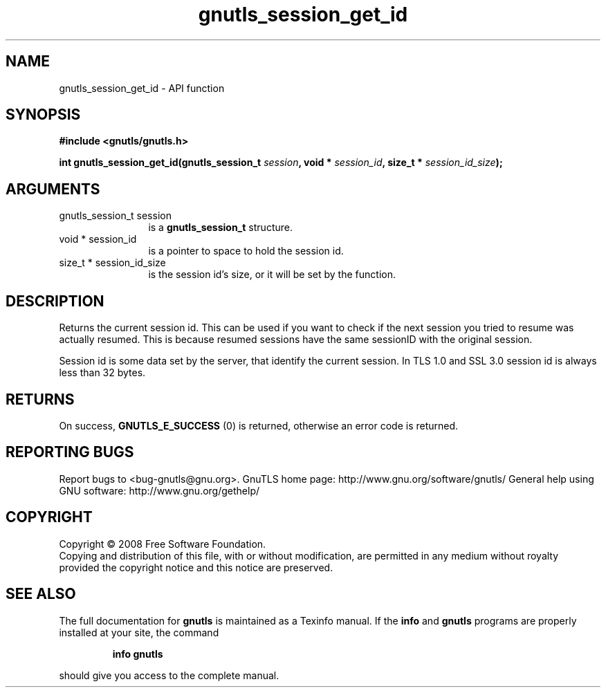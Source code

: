 .\" DO NOT MODIFY THIS FILE!  It was generated by gdoc.
.TH "gnutls_session_get_id" 3 "3.0.2" "gnutls" "gnutls"
.SH NAME
gnutls_session_get_id \- API function
.SH SYNOPSIS
.B #include <gnutls/gnutls.h>
.sp
.BI "int gnutls_session_get_id(gnutls_session_t " session ", void * " session_id ", size_t * " session_id_size ");"
.SH ARGUMENTS
.IP "gnutls_session_t session" 12
is a \fBgnutls_session_t\fP structure.
.IP "void * session_id" 12
is a pointer to space to hold the session id.
.IP "size_t * session_id_size" 12
is the session id's size, or it will be set by the function.
.SH "DESCRIPTION"
Returns the current session id. This can be used if you want to
check if the next session you tried to resume was actually
resumed.  This is because resumed sessions have the same sessionID
with the original session.

Session id is some data set by the server, that identify the
current session.  In TLS 1.0 and SSL 3.0 session id is always less
than 32 bytes.
.SH "RETURNS"
On success, \fBGNUTLS_E_SUCCESS\fP (0) is returned, otherwise
an error code is returned.
.SH "REPORTING BUGS"
Report bugs to <bug-gnutls@gnu.org>.
GnuTLS home page: http://www.gnu.org/software/gnutls/
General help using GNU software: http://www.gnu.org/gethelp/
.SH COPYRIGHT
Copyright \(co 2008 Free Software Foundation.
.br
Copying and distribution of this file, with or without modification,
are permitted in any medium without royalty provided the copyright
notice and this notice are preserved.
.SH "SEE ALSO"
The full documentation for
.B gnutls
is maintained as a Texinfo manual.  If the
.B info
and
.B gnutls
programs are properly installed at your site, the command
.IP
.B info gnutls
.PP
should give you access to the complete manual.
